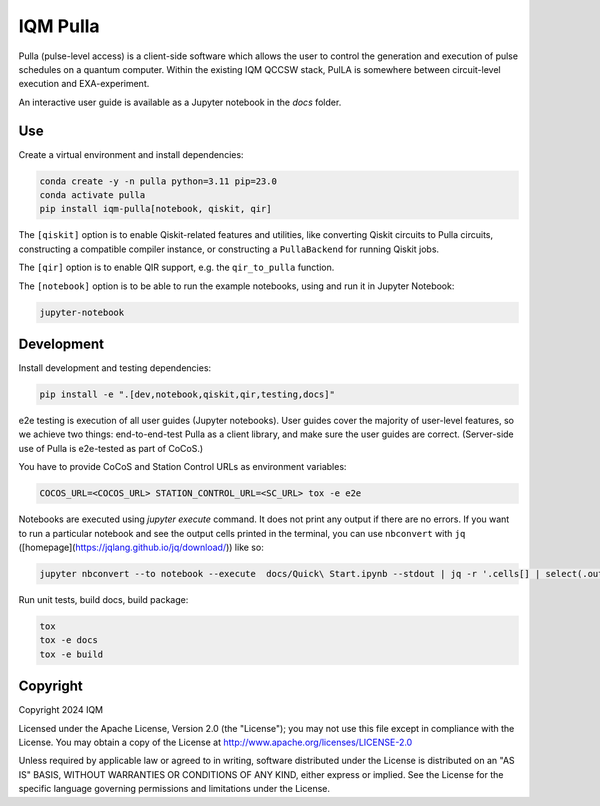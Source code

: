IQM Pulla
#########

Pulla (pulse-level access) is a client-side software which allows the user to control the generation and
execution of pulse schedules on a quantum computer. Within the existing IQM QCCSW stack, PulLA is somewhere between
circuit-level execution and EXA-experiment.

An interactive user guide is available as a Jupyter notebook in the `docs` folder.

Use
===

Create a virtual environment and install dependencies:

.. code-block:: bash

    conda create -y -n pulla python=3.11 pip=23.0
    conda activate pulla
    pip install iqm-pulla[notebook, qiskit, qir]

The ``[qiskit]`` option is to enable Qiskit-related features and utilities, like converting Qiskit circuits to Pulla circuits, constructing a compatible compiler instance, or constructing a ``PullaBackend`` for running Qiskit jobs.

The ``[qir]`` option is to enable QIR support, e.g. the ``qir_to_pulla`` function.

The ``[notebook]`` option is to be able to run the example notebooks, using
and run it in Jupyter Notebook:

.. code-block:: bash

    jupyter-notebook

Development
===========

Install development and testing dependencies:

.. code-block:: bash

    pip install -e ".[dev,notebook,qiskit,qir,testing,docs]"

e2e testing is execution of all user guides (Jupyter notebooks). User guides cover the majority of user-level features,
so we achieve two things: end-to-end-test Pulla as a client library, and make sure the user guides are correct.
(Server-side use of Pulla is e2e-tested as part of CoCoS.)

You have to provide CoCoS and Station Control URLs as environment variables:

.. code-block:: bash

    COCOS_URL=<COCOS_URL> STATION_CONTROL_URL=<SC_URL> tox -e e2e

Notebooks are executed using `jupyter execute` command. It does not print any output if there are no errors. If you want
to run a particular notebook and see the output cells printed in the terminal, you can use ``nbconvert`` with ``jq``
([homepage](https://jqlang.github.io/jq/download/)) like so:

.. code-block:: bash

    jupyter nbconvert --to notebook --execute  docs/Quick\ Start.ipynb --stdout | jq -r '.cells[] | select(.outputs) | .outputs[] | select(.output_type == "stream") | .text[]'

Run unit tests, build docs, build package:

.. code-block:: bash

    tox
    tox -e docs
    tox -e build


Copyright
=========

Copyright 2024 IQM

Licensed under the Apache License, Version 2.0 (the "License");
you may not use this file except in compliance with the License.
You may obtain a copy of the License at
http://www.apache.org/licenses/LICENSE-2.0

Unless required by applicable law or agreed to in writing, software
distributed under the License is distributed on an "AS IS" BASIS,
WITHOUT WARRANTIES OR CONDITIONS OF ANY KIND, either express or implied.
See the License for the specific language governing permissions and
limitations under the License.
